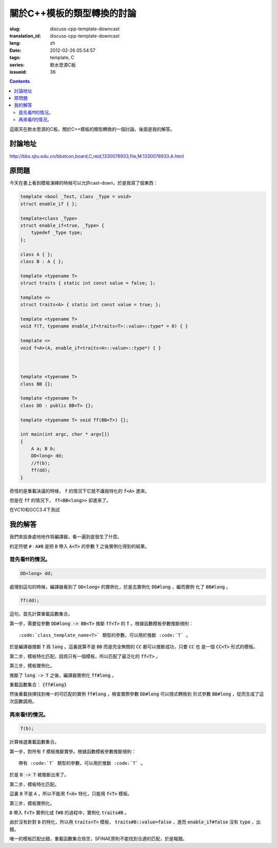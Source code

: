 關於C++模板的類型轉換的討論
=======================================

:slug: discuss-cpp-template-downcast
:translation_id: discuss-cpp-template-downcast
:lang: zh
:date: 2012-02-26 05:54:57
:tags: template, C
:series: 飲水思源C板
:issueid: 36

.. contents::

這兩天在飲水思源的C板，關於C++模板的類型轉換的一個討論，後面是我的解答。


討論地址
++++++++++++


http://bbs.sjtu.edu.cn/bbstcon,board,C,reid,1330078933,file,M.1330078933.A.html

原問題
+++++++++



今天在書上看到模板演繹的時候可以允許cast-down，於是我寫了個東西：

.. code-block:: c++

    template <bool _Test, class _Type = void>
    struct enable_if { };
    
    template<class _Type>
    struct enable_if<true, _Type> {
        typedef _Type type;
    };
    
    class A { };
    class B : A { };
    
    template <typename T>
    struct traits { static int const value = false; };
    
    template <>
    struct traits<A> { static int const value = true; };
    
    template <typename T>
    void f(T, typename enable_if<traits<T>::value>::type* = 0) { }
    
    template <>
    void f<A>(A, enable_if<traits<A>::value>::type*) { }
    
    
    
    template <typename T>
    class BB {};
    
    template <typename T>
    class DD : public BB<T> {};
    
    template <typename T> void ff(BB<T>) {};
    
    int main(int argc, char * argv[])
    {
        A a; B b;
        DD<long> dd;
        //f(b);
        ff(dd);
    }

奇怪的是重載決議的時候， :code:`f` 的情況下它就不讓我特化的 :code:`f<A>` 進來。

但是在 :code:`ff` 的情況下， :code:`ff<BB<long>>` 卻進來了。

在VC10和GCC3.4下測試

我的解答
++++++++++++

我們來設身處地地作爲編譯器，看一遍到底發生了什麼。

約定符號 :code:`#` : :code:`A#B` 是把 :code:`B` 帶入 :code:`A<T>` 的參數 :code:`T` 之後實例化得到的結果。

首先看ff的情況。
***********************

.. code-block:: c++

    DD<long> dd;

處理到這句的時候，編譯器看到了 :code:`DD<long>` 的實例化，於是去實例化 :code:`DD#long` ，繼而實例
化了 :code:`BB#long` 。

.. code-block:: c++

    ff(dd);

這句，首先計算重載函數集合。

第一步，需要從參數 :code:`DD#long -> BB<T>` 推斷 :code:`ff<T>` 的 :code:`T` 。根據函數模板參數推斷規則：

::

    :code:`class_template_name<T>` 類型的參數，可以用於推斷 :code:`T` 。

於是編譯器推斷 :code:`T` 爲 :code:`long` 。這裏就算不是 :code:`BB` 而是完全無關的 :code:`CC` 都可以推斷成功，只要 :code:`CC` 也
是一個 :code:`CC<T>` 形式的模板。

第二步，模板特化匹配。因爲只有一個模板，所以匹配了最泛化的 :code:`ff<T>` 。

第三步，模板實例化。

推斷了 :code:`long -> T` 之後，編譯器實例化 :code:`ff#long` 。

重載函數集合： :code:`{ff#long}` 

然後重載抉擇找到唯一的可匹配的實例 :code:`ff#long` ，檢查實際參數 :code:`DD#long` 可以隱式轉換到
形式參數 :code:`BB#long` ，從而生成了這次函數調用。

再來看f的情況。
**********************

.. code-block:: c++

    f(b);

計算候選重載函數集合。

第一步，對所有 :code:`f` 模板推斷實參。根據函數模板參數推斷規則：

::

    帶有 :code:`T` 類型的參數，可以用於推斷 :code:`T` 。

於是 :code:`B -> T` 被推斷出來了。

第二步，模板特化匹配。

這裏 :code:`B` 不是 :code:`A` ，所以不能用 :code:`f<A>` 特化，只能用 :code:`f<T>` 模板。

第三步，模板實例化。

:code:`B` 帶入 :code:`f<T>` 實例化成 :code:`f#B` 的過程中，實例化 :code:`traits#B` 。

由於沒有針對 :code:`B` 的特化，所以用 :code:`traits<T>` 模板， :code:`traits#B::value=false` ，進而 :code:`enable_if#false` 沒有 :code:`type` ，出錯。

唯一的模板匹配出錯，重載函數集合爲空，SFINAE原則不能找到合適的匹配，於是報錯。

